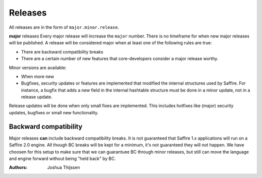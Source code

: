 ########
Releases
########

All releases are in the form of ``major.minor.release``.

**major** releases
Every major release will increase the ``major`` number. There is no timeframe for when new major releases will be
published. A release will be considered major when at least one of the following rules are true:

* There are backward compatibility breaks
* There are a certain number of new features that core-developers consider a major release worthy.

Minor versions are available:

* When more new
* Bugfixes, security updates or features are implemented that modified the internal structures used by Saffire.
  For instance, a bugfix that adds a new field in the internal hashtable structure must be done in a minor update,
  not in a release update.

Release updates will be done when only small fixes are implemented. This includes hotfixes like (major) security
updates, bugfixes or small new functionality.



Backward compatibility
======================
Major releases **can** include backward compatibility breaks. It is not guaranteed that Saffire 1.x applications will
run on a Saffire 2.0 engine. All though BC breaks will be kept for a minimum, it's not guaranteed they will not happen.
We have choosen for this setup to make sure that we can guarantuee BC through minor releases, but still can move the
language and engine forward without being "held back" by BC.


:Authors:
   Joshua Thijssen
